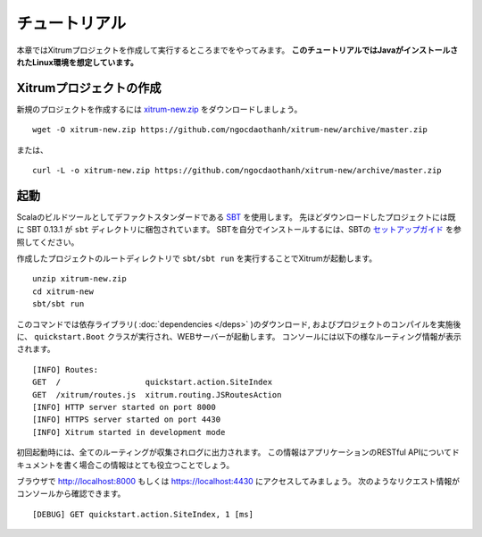 チュートリアル
==============

本章ではXitrumプロジェクトを作成して実行するところまでをやってみます。
**このチュートリアルではJavaがインストールされたLinux環境を想定しています。**

Xitrumプロジェクトの作成
--------------------------

新規のプロジェクトを作成するには
`xitrum-new.zip <https://github.com/ngocdaothanh/xitrum-new/archive/master.zip>`_ をダウンロードしましょう。

::

  wget -O xitrum-new.zip https://github.com/ngocdaothanh/xitrum-new/archive/master.zip

または、

::

  curl -L -o xitrum-new.zip https://github.com/ngocdaothanh/xitrum-new/archive/master.zip

起動
----

Scalaのビルドツールとしてデファクトスタンダードである `SBT <https://github.com/harrah/xsbt/wiki/Setup>`_ を使用します。
先ほどダウンロードしたプロジェクトには既に SBT 0.13.1 が ``sbt`` ディレクトリに梱包されています。
SBTを自分でインストールするには、SBTの `セットアップガイド <https://github.com/harrah/xsbt/wiki/Setup>`_ を参照してください。

作成したプロジェクトのルートディレクトリで ``sbt/sbt run`` を実行することでXitrumが起動します。

::

  unzip xitrum-new.zip
  cd xitrum-new
  sbt/sbt run


このコマンドでは依存ライブラリ( :doc:`dependencies </deps>` )のダウンロード, およびプロジェクトのコンパイルを実施後に、
``quickstart.Boot`` クラスが実行され、WEBサーバーが起動します。
コンソールには以下の様なルーティング情報が表示されます。

::

  [INFO] Routes:
  GET  /                  quickstart.action.SiteIndex
  GET  /xitrum/routes.js  xitrum.routing.JSRoutesAction
  [INFO] HTTP server started on port 8000
  [INFO] HTTPS server started on port 4430
  [INFO] Xitrum started in development mode

初回起動時には、全てのルーティングが収集されログに出力されます。
この情報はアプリケーションのRESTful APIについてドキュメントを書く場合この情報はとても役立つことでしょう。

ブラウザで `http://localhost:8000 <http://localhost:8000/>`_ もしくは `https://localhost:4430 <http://localhost:4430/>`_ にアクセスしてみましょう。
次のようなリクエスト情報がコンソールから確認できます。

::

  [DEBUG] GET quickstart.action.SiteIndex, 1 [ms]
